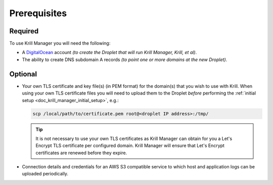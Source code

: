 .. _doc_krill_manager_prerequisites:

Prerequisites
=============

Required
--------

To use Krill Manager you will need the following:

- A DigitalOcean_ account *(to create the Droplet that will run Krill Manager,
  Krill, et al)*.
- The ability to create DNS subdomain A records *(to point one or more domains
  at the new Droplet)*.

.. _DigitalOcean: https://m.do.co/c/cab39584666c

Optional
--------

- Your own TLS certificate and key file(s) (in PEM format) for the domain(s)
  that you wish to use with Krill. When using your own TLS certificate files
  you will need to upload them to the Droplet *before* performing the
  :ref:`initial setup <doc_krill_manager_initial_setup>`, e.g.:

  .. code-block:: bash

     scp /local/path/to/certificate.pem root@<droplet IP address>:/tmp/

  .. Tip:: It is not necessary to use your own TLS certificates as Krill Manager
           can obtain for you a Let's Encrypt TLS certificate per configured
           domain. Krill Manager will ensure that Let's Encrypt certificates are
           renewed before they expire.

- Connection details and credentials for an AWS S3 compatible service to which
  host and application logs can be uploaded periodically.

